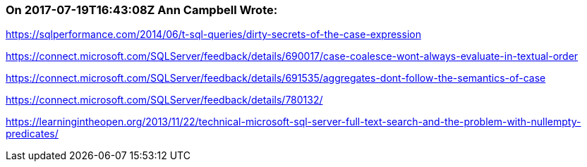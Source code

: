 === On 2017-07-19T16:43:08Z Ann Campbell Wrote:
https://sqlperformance.com/2014/06/t-sql-queries/dirty-secrets-of-the-case-expression

https://connect.microsoft.com/SQLServer/feedback/details/690017/case-coalesce-wont-always-evaluate-in-textual-order

https://connect.microsoft.com/SQLServer/feedback/details/691535/aggregates-dont-follow-the-semantics-of-case

https://connect.microsoft.com/SQLServer/feedback/details/780132/

https://learningintheopen.org/2013/11/22/technical-microsoft-sql-server-full-text-search-and-the-problem-with-nullempty-predicates/

